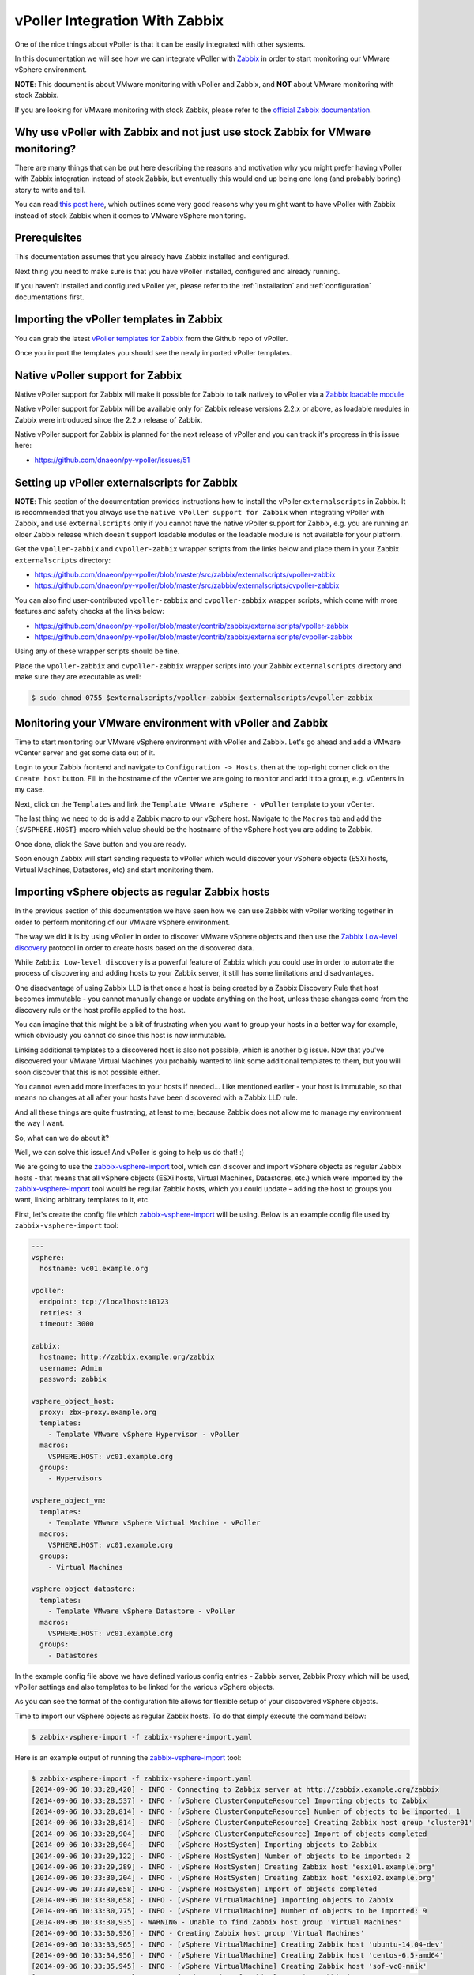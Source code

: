.. _vpoller-zabbix:

===============================
vPoller Integration With Zabbix
===============================

One of the nice things about vPoller is that it can be easily
integrated with other systems.

In this documentation we will see how we can integrate vPoller with
`Zabbix`_ in order to start monitoring our VMware vSphere environment.

.. _`Zabbix`: http://www.zabbix.com/

**NOTE**: This document is about VMware monitoring with vPoller and
Zabbix, and **NOT** about VMware monitoring with stock Zabbix.

If you are looking for VMware monitoring with stock Zabbix,
please refer to the `official Zabbix documentation`_.

.. _`official Zabbix documentation`: https://www.zabbix.com/documentation/2.2/manual/vm_monitoring

Why use vPoller with Zabbix and not just use stock Zabbix for VMware monitoring?
================================================================================

There are many things that can be put here describing the reasons
and motivation why you might prefer having vPoller with Zabbix
integration instead of stock Zabbix, but eventually this would end
up being one long (and probably boring) story to write and tell.

You can read `this post here`_, which outlines some very good reasons
why you might want to have vPoller with Zabbix instead of stock
Zabbix when it comes to VMware vSphere monitoring.

.. _`this post here`: http://unix-heaven.org/node/114

Prerequisites
=============

This documentation assumes that you already have Zabbix installed
and configured.

Next thing you need to make sure is that you have vPoller installed,
configured and already running.

If you haven't installed and configured vPoller yet, please
refer to the :ref:`installation` and :ref:`configuration`
documentations first.

Importing the vPoller templates in Zabbix
=========================================

You can grab the latest `vPoller templates for Zabbix`_ from the Github
repo of vPoller.

.. _`vPoller templates for Zabbix`: https://github.com/dnaeon/py-vpoller/tree/master/src/zabbix/templates

Once you import the templates you should see the newly imported
vPoller templates.

.. image:: images/vpoller-zabbix-templates.jpg

Native vPoller support for Zabbix
=================================

Native vPoller support for Zabbix will make it possible for
Zabbix to talk natively to vPoller via a `Zabbix loadable module`_

.. _`Zabbix loadable module`: https://www.zabbix.com/documentation/2.2/manual/config/items/loadablemodules

Native vPoller support for Zabbix will be available only for Zabbix
release versions 2.2.x or above, as loadable modules in Zabbix
were introduced since the 2.2.x release of Zabbix.

Native vPoller support for Zabbix is planned for the next release of
vPoller and you can track it's progress in this issue here:

* https://github.com/dnaeon/py-vpoller/issues/51

Setting up vPoller externalscripts for Zabbix
=============================================

**NOTE**: This section of the documentation provides instructions
how to install the vPoller ``externalscripts`` in Zabbix. It is
recommended that you always use the
``native vPoller support for Zabbix`` when integrating vPoller with
Zabbix, and use ``externalscripts`` only if you cannot have the
native vPoller support for Zabbix, e.g. you are running an older
Zabbix release which doesn't support loadable modules or the loadable
module is not available for your platform.

Get the ``vpoller-zabbix`` and ``cvpoller-zabbix`` wrapper scripts
from the links below and place them in your Zabbix
``externalscripts`` directory:

* https://github.com/dnaeon/py-vpoller/blob/master/src/zabbix/externalscripts/vpoller-zabbix
* https://github.com/dnaeon/py-vpoller/blob/master/src/zabbix/externalscripts/cvpoller-zabbix

You can also find user-contributed ``vpoller-zabbix`` and
``cvpoller-zabbix`` wrapper scripts, which come with more features
and safety checks at the links below:

* https://github.com/dnaeon/py-vpoller/blob/master/contrib/zabbix/externalscripts/vpoller-zabbix
* https://github.com/dnaeon/py-vpoller/blob/master/contrib/zabbix/externalscripts/cvpoller-zabbix

Using any of these wrapper scripts should be fine.

Place the ``vpoller-zabbix`` and ``cvpoller-zabbix`` wrapper scripts
into your Zabbix ``externalscripts`` directory and make sure they
are executable as well:

.. code-block:: bash

   $ sudo chmod 0755 $externalscripts/vpoller-zabbix $externalscripts/cvpoller-zabbix

Monitoring your VMware environment with vPoller and Zabbix
==========================================================

Time to start monitoring our VMware vSphere environment with vPoller
and Zabbix. Let's go ahead and add a VMware vCenter server and
get some data out of it.

Login to your Zabbix frontend and navigate to
``Configuration -> Hosts``, then at the top-right corner click on the
``Create host`` button. Fill in the hostname of the vCenter we are
going to monitor and add it to a group, e.g. vCenters in my case.

.. image:: images/vpoller-zabbix-add-host-1.jpg

Next, click on the ``Templates`` and link the
``Template VMware vSphere - vPoller`` template to your vCenter.

.. image:: images/vpoller-zabbix-add-host-2.jpg

The last thing we need to do is add a Zabbix macro to our
vSphere host. Navigate to the ``Macros`` tab and add the
``{$VSPHERE.HOST}`` macro which value should be the hostname of the
vSphere host you are adding to Zabbix.

.. image:: images/vpoller-zabbix-add-host-3.jpg

Once done, click the ``Save`` button and you are ready.

Soon enough Zabbix will start sending requests to vPoller which would
discover your vSphere objects (ESXi hosts, Virtual Machines,
Datastores, etc) and start monitoring them.

Importing vSphere objects as regular Zabbix hosts
=================================================

In the previous section of this documentation we have seen how we
can use Zabbix with vPoller working together in order to perform
monitoring of our VMware vSphere environment.

The way we did it is by using vPoller in order to discover VMware
vSphere objects and then use the `Zabbix Low-level discovery`_
protocol in order to create hosts based on the discovered data.

.. _`Zabbix Low-level discovery`: https://www.zabbix.com/documentation/2.2/manual/discovery/low_level_discovery

While ``Zabbix Low-level discovery`` is a powerful feature of Zabbix
which you could use in order to automate the process of discovering
and adding hosts to your Zabbix server, it still has some limitations
and disadvantages.

One disadvantage of using Zabbix LLD is that once a host is being
created by a Zabbix Discovery Rule that host becomes immutable -
you cannot manually change or update anything on the host,
unless these changes come from the discovery rule or the host profile
applied to the host.

You can imagine that this might be a bit of frustrating when you want
to group your hosts in a better way for example, which obviously you
cannot do since this host is now immutable.

Linking additional templates to a discovered host is also not
possible, which is another big issue. Now that you've discovered your
VMware Virtual Machines you probably wanted to link some additional
templates to them, but you will soon discover that this is not
possible either.

You cannot even add more interfaces to your hosts if needed...
Like mentioned earlier - your host is immutable, so that means
no changes at all after your hosts have been discovered with a
Zabbix LLD rule.

And all these things are quite frustrating, at least to me, because
Zabbix does not allow me to manage my environment the way I want.

So, what can we do about it?

Well, we can solve this issue! And vPoller is going to help us do that! :)

We are going to use the `zabbix-vsphere-import`_ tool, which can
discover and import vSphere objects as regular Zabbix hosts -
that means that all vSphere objects (ESXi hosts, Virtual Machines,
Datastores, etc.) which were imported by the `zabbix-vsphere-import`_
tool would be regular Zabbix hosts, which you could update -
adding the host to groups you want, linking arbitrary
templates to it, etc.

.. _`zabbix-vsphere-import`: https://github.com/dnaeon/py-vpoller/master/src/zabbix/vsphere-import

First, let's create the config file which `zabbix-vsphere-import`_
will be using. Below is an example config file used by
``zabbix-vsphere-import`` tool:

.. code-block:: yaml

   ---
   vsphere:
     hostname: vc01.example.org
   
   vpoller:
     endpoint: tcp://localhost:10123
     retries: 3
     timeout: 3000

   zabbix:
     hostname: http://zabbix.example.org/zabbix
     username: Admin
     password: zabbix

   vsphere_object_host:
     proxy: zbx-proxy.example.org
     templates:
       - Template VMware vSphere Hypervisor - vPoller
     macros:
       VSPHERE.HOST: vc01.example.org
     groups:
       - Hypervisors

   vsphere_object_vm:
     templates:
       - Template VMware vSphere Virtual Machine - vPoller
     macros:
       VSPHERE.HOST: vc01.example.org
     groups:
       - Virtual Machines

   vsphere_object_datastore:
     templates:
       - Template VMware vSphere Datastore - vPoller
     macros:
       VSPHERE.HOST: vc01.example.org
     groups:
       - Datastores

In the example config file above we have defined various config
entries - Zabbix server, Zabbix Proxy which will be used,
vPoller settings and also templates to be linked for the various
vSphere objects.

As you can see the format of the configuration file allows for
flexible setup of your discovered vSphere objects.

Time to import our vSphere objects as regular Zabbix hosts.
To do that simply execute the command below:

.. code-block:: bash

   $ zabbix-vsphere-import -f zabbix-vsphere-import.yaml

Here is an example output of running the `zabbix-vsphere-import`_
tool:

.. code-block:: bash

   $ zabbix-vsphere-import -f zabbix-vsphere-import.yaml 
   [2014-09-06 10:33:28,420] - INFO - Connecting to Zabbix server at http://zabbix.example.org/zabbix
   [2014-09-06 10:33:28,537] - INFO - [vSphere ClusterComputeResource] Importing objects to Zabbix
   [2014-09-06 10:33:28,814] - INFO - [vSphere ClusterComputeResource] Number of objects to be imported: 1
   [2014-09-06 10:33:28,814] - INFO - [vSphere ClusterComputeResource] Creating Zabbix host group 'cluster01'
   [2014-09-06 10:33:28,904] - INFO - [vSphere ClusterComputeResource] Import of objects completed
   [2014-09-06 10:33:28,904] - INFO - [vSphere HostSystem] Importing objects to Zabbix
   [2014-09-06 10:33:29,122] - INFO - [vSphere HostSystem] Number of objects to be imported: 2
   [2014-09-06 10:33:29,289] - INFO - [vSphere HostSystem] Creating Zabbix host 'esxi01.example.org'
   [2014-09-06 10:33:30,204] - INFO - [vSphere HostSystem] Creating Zabbix host 'esxi02.example.org'
   [2014-09-06 10:33:30,658] - INFO - [vSphere HostSystem] Import of objects completed
   [2014-09-06 10:33:30,658] - INFO - [vSphere VirtualMachine] Importing objects to Zabbix
   [2014-09-06 10:33:30,775] - INFO - [vSphere VirtualMachine] Number of objects to be imported: 9
   [2014-09-06 10:33:30,935] - WARNING - Unable to find Zabbix host group 'Virtual Machines'
   [2014-09-06 10:33:30,936] - INFO - Creating Zabbix host group 'Virtual Machines'
   [2014-09-06 10:33:33,965] - INFO - [vSphere VirtualMachine] Creating Zabbix host 'ubuntu-14.04-dev'
   [2014-09-06 10:33:34,956] - INFO - [vSphere VirtualMachine] Creating Zabbix host 'centos-6.5-amd64'
   [2014-09-06 10:33:35,945] - INFO - [vSphere VirtualMachine] Creating Zabbix host 'sof-vc0-mnik'
   [2014-09-06 10:33:36,441] - INFO - [vSphere VirtualMachine] Creating Zabbix host 'test-vm-01'
   [2014-09-06 10:33:36,934] - INFO - [vSphere VirtualMachine] Creating Zabbix host 'sof-dev-d7-mnik'
   [2014-09-06 10:33:37,432] - INFO - [vSphere VirtualMachine] Creating Zabbix host 'ubuntu-12.04-desktop'
   [2014-09-06 10:33:43,430] - INFO - [vSphere VirtualMachine] Creating Zabbix host 'zabbix-vm-2'
   [2014-09-06 10:33:43,929] - INFO - [vSphere VirtualMachine] Creating Zabbix host 'zabbix-vm-1'
   [2014-09-06 10:33:44,432] - INFO - [vSphere VirtualMachine] Creating Zabbix host 'VMware vCenter Server Appliance'
   [2014-09-06 10:33:44,937] - INFO - [vSphere VirtualMachine] Import of objects completed
   [2014-09-06 10:33:44,937] - INFO - [vSphere Datastore] Importing objects to Zabbix
   [2014-09-06 10:33:45,046] - INFO - [vSphere Datastore] Number of objects to be imported: 1
   [2014-09-06 10:33:45,339] - INFO - [vSphere Datastore] Creating host 'ds:///vmfs/volumes/5190e2a7-d2b7c58e-b1e2-90b11c29079d/'
   [2014-09-06 10:33:45,607] - INFO - [vSphere Datastore] Import of objects completed

Generally you would want to run the import perhaps once an hour
(e.g. from ``cron(8)``), so that your Zabbix server is in sync with
your vSphere environment.

Example screenshots
===================

Let's see some example screenshots of Zabbix monitoring a
VMware vSphere environment using vPoller.

Checking the latest data of our vCenter server in Zabbix:

.. image:: images/vpoller-zabbix-data-1.jpg

Let's see the latest data for some of our ESXi hosts:

.. image:: images/vpoller-zabbix-data-2.jpg

Another screenshot showing information about our ESXi host:

.. image:: images/vpoller-zabbix-data-3.jpg

And another screenshot showing hardware related information about
our ESXi host:

.. image:: images/vpoller-zabbix-data-4.jpg

Let's check the latest data for one of our Virtual Machines:

.. image:: images/vpoller-zabbix-data-5.jpg

A screenshot showing information about the file systems in
Virtual Machine:

.. image:: images/vpoller-zabbix-data-6.jpg

Another screenshot showing general information about a Virtual
Machine:

.. image:: images/vpoller-zabbix-data-7.jpg

And one more screenshot showing information about the memory and
VMware Tools for our Virtual Machine:

.. image:: images/vpoller-zabbix-data-8.jpg

